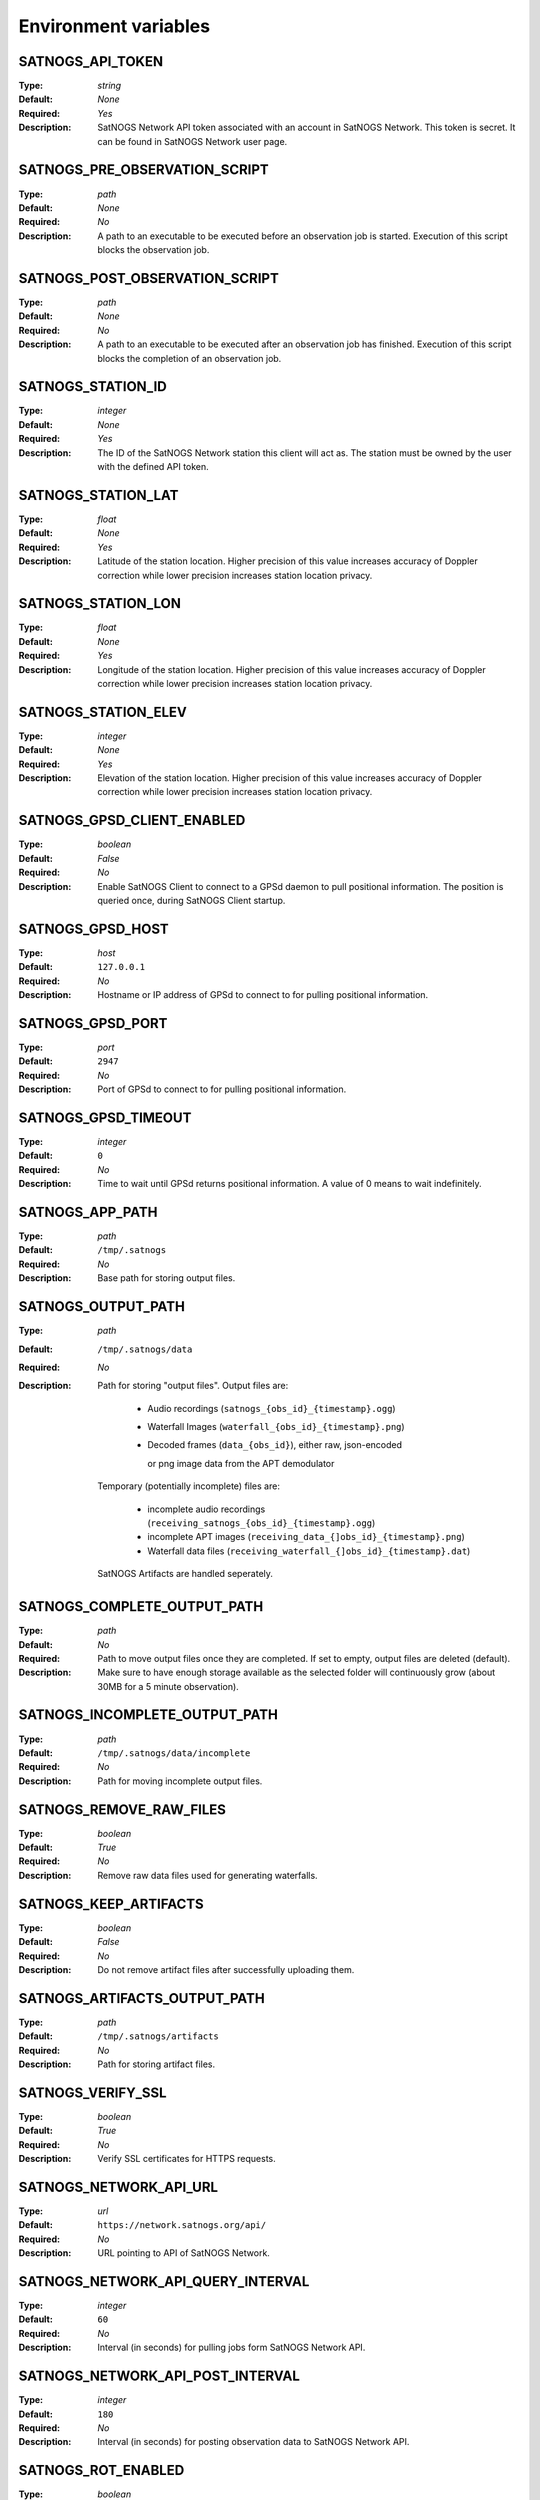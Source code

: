 ..
   This is a generated file; DO NOT EDIT!

   Please edit 'config/menu.json' to modify the list of variables and run
   './contrib/refresh-docs.sh' to regenerate this file

Environment variables
^^^^^^^^^^^^^^^^^^^^^

SATNOGS_API_TOKEN
~~~~~~~~~~~~~~~~~

:Type: *string*
:Default: *None*
:Required: *Yes*
:Description:
   SatNOGS Network API token associated with an account in SatNOGS Network.
   This token is secret.
   It can be found in SatNOGS Network user page.


SATNOGS_PRE_OBSERVATION_SCRIPT
~~~~~~~~~~~~~~~~~~~~~~~~~~~~~~

:Type: *path*
:Default: *None*
:Required: *No*
:Description:
   A path to an executable to be executed before an observation job is started.
   Execution of this script blocks the observation job.


SATNOGS_POST_OBSERVATION_SCRIPT
~~~~~~~~~~~~~~~~~~~~~~~~~~~~~~~

:Type: *path*
:Default: *None*
:Required: *No*
:Description:
   A path to an executable to be executed after an observation job has finished.
   Execution of this script blocks the completion of an observation job.


SATNOGS_STATION_ID
~~~~~~~~~~~~~~~~~~

:Type: *integer*
:Default: *None*
:Required: *Yes*
:Description:
   The ID of the SatNOGS Network station this client will act as.
   The station must be owned by the user with the defined API token.


SATNOGS_STATION_LAT
~~~~~~~~~~~~~~~~~~~

:Type: *float*
:Default: *None*
:Required: *Yes*
:Description:
   Latitude of the station location.
   Higher precision of this value increases accuracy of Doppler correction while lower precision increases station location privacy.


SATNOGS_STATION_LON
~~~~~~~~~~~~~~~~~~~

:Type: *float*
:Default: *None*
:Required: *Yes*
:Description:
   Longitude of the station location.
   Higher precision of this value increases accuracy of Doppler correction while lower precision increases station location privacy.


SATNOGS_STATION_ELEV
~~~~~~~~~~~~~~~~~~~~

:Type: *integer*
:Default: *None*
:Required: *Yes*
:Description:
   Elevation of the station location.
   Higher precision of this value increases accuracy of Doppler correction while lower precision increases station location privacy.


SATNOGS_GPSD_CLIENT_ENABLED
~~~~~~~~~~~~~~~~~~~~~~~~~~~

:Type: *boolean*
:Default: *False*
:Required: *No*
:Description:
   Enable SatNOGS Client to connect to a GPSd daemon to pull positional information.
   The position is queried once, during SatNOGS Client startup.


SATNOGS_GPSD_HOST
~~~~~~~~~~~~~~~~~

:Type: *host*
:Default: ``127.0.0.1``
:Required: *No*
:Description:
   Hostname or IP address of GPSd to connect to for pulling positional information.


SATNOGS_GPSD_PORT
~~~~~~~~~~~~~~~~~

:Type: *port*
:Default: ``2947``
:Required: *No*
:Description:
   Port of GPSd to connect to for pulling positional information.


SATNOGS_GPSD_TIMEOUT
~~~~~~~~~~~~~~~~~~~~

:Type: *integer*
:Default: ``0``
:Required: *No*
:Description:
   Time to wait until GPSd returns positional information.
   A value of 0 means to wait indefinitely.


SATNOGS_APP_PATH
~~~~~~~~~~~~~~~~

:Type: *path*
:Default: ``/tmp/.satnogs``
:Required: *No*
:Description:
   Base path for storing output files.


SATNOGS_OUTPUT_PATH
~~~~~~~~~~~~~~~~~~~

:Type: *path*
:Default: ``/tmp/.satnogs/data``
:Required: *No*
:Description:
   Path for storing "output files". Output files are:

     * Audio recordings (``satnogs_{obs_id}_{timestamp}.ogg``)
     * Waterfall Images (``waterfall_{obs_id}_{timestamp}.png``)
     * Decoded frames (``data_{obs_id}``), either raw, json-encoded

       or png image data from the APT demodulator

   Temporary (potentially incomplete) files are:

     * incomplete audio recordings (``receiving_satnogs_{obs_id}_{timestamp}.ogg``)
     * incomplete APT images (``receiving_data_{]obs_id}_{timestamp}.png``)
     * Waterfall data files (``receiving_waterfall_{]obs_id}_{timestamp}.dat``)

   SatNOGS Artifacts are handled seperately.


SATNOGS_COMPLETE_OUTPUT_PATH
~~~~~~~~~~~~~~~~~~~~~~~~~~~~

:Type: *path*
:Default:
:Required: *No*
:Description:
   Path to move output files once they are completed.
   If set to empty, output files are deleted (default).
   Make sure to have enough storage available as the selected folder will
   continuously grow (about 30MB for a 5 minute observation).


SATNOGS_INCOMPLETE_OUTPUT_PATH
~~~~~~~~~~~~~~~~~~~~~~~~~~~~~~

:Type: *path*
:Default: ``/tmp/.satnogs/data/incomplete``
:Required: *No*
:Description:
   Path for moving incomplete output files.


SATNOGS_REMOVE_RAW_FILES
~~~~~~~~~~~~~~~~~~~~~~~~

:Type: *boolean*
:Default: *True*
:Required: *No*
:Description:
   Remove raw data files used for generating waterfalls.


SATNOGS_KEEP_ARTIFACTS
~~~~~~~~~~~~~~~~~~~~~~

:Type: *boolean*
:Default: *False*
:Required: *No*
:Description:
   Do not remove artifact files after successfully uploading them.


SATNOGS_ARTIFACTS_OUTPUT_PATH
~~~~~~~~~~~~~~~~~~~~~~~~~~~~~

:Type: *path*
:Default: ``/tmp/.satnogs/artifacts``
:Required: *No*
:Description:
   Path for storing artifact files.


SATNOGS_VERIFY_SSL
~~~~~~~~~~~~~~~~~~

:Type: *boolean*
:Default: *True*
:Required: *No*
:Description:
   Verify SSL certificates for HTTPS requests.


SATNOGS_NETWORK_API_URL
~~~~~~~~~~~~~~~~~~~~~~~

:Type: *url*
:Default: ``https://network.satnogs.org/api/``
:Required: *No*
:Description:
   URL pointing to API of SatNOGS Network.


SATNOGS_NETWORK_API_QUERY_INTERVAL
~~~~~~~~~~~~~~~~~~~~~~~~~~~~~~~~~~

:Type: *integer*
:Default: ``60``
:Required: *No*
:Description:
   Interval (in seconds) for pulling jobs form SatNOGS Network API.


SATNOGS_NETWORK_API_POST_INTERVAL
~~~~~~~~~~~~~~~~~~~~~~~~~~~~~~~~~

:Type: *integer*
:Default: ``180``
:Required: *No*
:Description:
   Interval (in seconds) for posting observation data to SatNOGS Network API.


SATNOGS_ROT_ENABLED
~~~~~~~~~~~~~~~~~~~

:Type: *boolean*
:Default: *True*
:Required: *No*
:Description:
   Enable SatNOGS Client to connect to an antenna rotator using the Hamlib library.


SATNOGS_ROT_MODEL
~~~~~~~~~~~~~~~~~

:Type: *string*
:Default: ``ROT_MODEL_DUMMY``
:Required: *No*
:Description:
   Rotator model to control.
   This value must be the model string of a Hamlib rotator.


SATNOGS_ROT_BAUD
~~~~~~~~~~~~~~~~

:Type: *integer*
:Default: ``19200``
:Required: *No*
:Description:
   Hamlib rotator serial interface baud rate.


SATNOGS_ROT_PORT
~~~~~~~~~~~~~~~~

:Type: *path*
:Default: ``/dev/ttyUSB0``
:Required: *No*
:Description:
   Path to Hamlib rotator serial port device.
   The device must be accessible to the user which SatNOGS Client is running.


SATNOGS_ROT_THRESHOLD
~~~~~~~~~~~~~~~~~~~~~

:Type: *integer*
:Default: ``4``
:Required: *No*
:Description:
   Azimuth/elevation threshold for moving the rotator.
   Position changes below this threshold will not cause the rotator to move.


SATNOGS_ROT_FLIP
~~~~~~~~~~~~~~~~

:Type: *boolean*
:Default: *False*
:Required: *No*
:Description:
   Enable rotator flipping during high elevation passes.


SATNOGS_ROT_FLIP_ANGLE
~~~~~~~~~~~~~~~~~~~~~~

:Type: *integer*
:Default: ``75``
:Required: *No*
:Description:
   Elevation angle above which the rotator will flip.


SATNOGS_RIG_IP
~~~~~~~~~~~~~~

:Type: *host*
:Default: ``127.0.0.1``
:Required: *No*
:Description:
   Hostname or IP address of Hamlib rotctld.


SATNOGS_RIG_PORT
~~~~~~~~~~~~~~~~

:Type: *integer*
:Default: ``4532``
:Required: *No*
:Description:
   Hamlib rigctld TCP port.


SATNOGS_SOAPY_RX_DEVICE
~~~~~~~~~~~~~~~~~~~~~~~

:Type: *string*
:Default: *None*
:Required: *Yes*
:Description:
   SoapySDR device driver to use for RX.
   This setting must be defined in the form ``driver=<name>`` where ``<name>`` is the name of the SoapySDR device driver to use.

   It also allows setting different devices for specific frequency ranges.

   The format for multiple devices is a space delimited list of frequency range -- device pairs:

   ``<min. freq.>-<max. freq>:driver=<name> <min. freq.>-<max. freq.>:driver=<name> ...``

   Where frequencies are in MHz and ``<name>`` is the name of the SoapySDR device driver to use for the specified frequency
   range.

   Example: two RTL-SDR receivers: one for VHF (135..148 MHz), another for UHF (430..470 MHz).

   ``135-148:driver=rtlsdr,serial=1 430-470:driver=rtlsdr,serial=2``


SATNOGS_RX_SAMP_RATE
~~~~~~~~~~~~~~~~~~~~

:Type: *integer*
:Default: *None*
:Required: *Yes*
:Description:
   SoapySDR device sample rate.
   Valid sample rates for attached devices can be queried using ``SoapySDRUtil --probe``.


SATNOGS_RX_BANDWIDTH
~~~~~~~~~~~~~~~~~~~~

:Type: *integer*
:Default: *Flowgraph-defined*
:Required: *No*
:Description:
   SoapySDR device RF bandwidth.
   This setting configures the RF filter on devices that support it.


SATNOGS_DOPPLER_CORR_PER_SEC
~~~~~~~~~~~~~~~~~~~~~~~~~~~~

:Type: *integer*
:Default: *Flowgraph-defined*
:Required: *No*
:Description:
   Number of Doppler corrections per second requested by SatNOGS Radio.


SATNOGS_LO_OFFSET
~~~~~~~~~~~~~~~~~

:Type: *integer*
:Default: *Flowgraph-defined*
:Required: *No*
:Description:
   SoapySDR device local oscillator offset to apply.
   This setting is used to shift the carrier away from the DC spike.


SATNOGS_PPM_ERROR
~~~~~~~~~~~~~~~~~

:Type: *float*
:Default: *Flowgraph-defined*
:Required: *No*
:Description:
   SoapySDR device oscillator frequency error correction to apply.
   This setting is defined in parts per million.


SATNOGS_GAIN_MODE
~~~~~~~~~~~~~~~~~

:Type: *string*
:Default: ``Overall``
:Required: *No*
:Description:
   SoapySDR device gain mode.
   Valid values are: ``Overall``, ``Specific``, ``Settings Field``.


SATNOGS_RF_GAIN
~~~~~~~~~~~~~~~

:Type: *float*
:Default: *Flowgraph-defined*
:Required: *No*
:Description:
   SoapySDR device overall gain, in dB.
   Device drivers set individual, device specific gains to approximate linearity on the overall gain.


SATNOGS_ANTENNA
~~~~~~~~~~~~~~~

:Type: *string*
:Default: *None*
:Required: *Yes*
:Description:
   SoapySDR device antenna to use for RX.
   Valid antennas for attached devices can be queried using ``SoapySDRUtil --probe``.


SATNOGS_DEV_ARGS
~~~~~~~~~~~~~~~~

:Type: *string*
:Default: *Flowgraph-defined*
:Required: *No*
:Description:
   SoapySDR device arguments.
   Valid device arguments for attached devices can be queried using ``SoapySDRUtil --probe``.


SATNOGS_STREAM_ARGS
~~~~~~~~~~~~~~~~~~~

:Type: *string*
:Default: *Flowgraph-defined*
:Required: *No*
:Description:
   SoapySDR stream arguments.
   Valid stream arguments for attached devices can be queried using ``SoapySDRUtil --probe``.


SATNOGS_TUNE_ARGS
~~~~~~~~~~~~~~~~~

:Type: *string*
:Default: *Flowgraph-defined*
:Required: *No*
:Description:
   SoapySDR channel tune arguments.


SATNOGS_OTHER_SETTINGS
~~~~~~~~~~~~~~~~~~~~~~

:Type: *string*
:Default: *Flowgraph-defined*
:Required: *No*
:Description:
   SoapySDR channel other settings.


SATNOGS_DC_REMOVAL
~~~~~~~~~~~~~~~~~~

:Type: *boolean*
:Default: *Flowgraph-defined*
:Required: *No*
:Description:
   SoapySDR device automatic DC offset suppression.


SATNOGS_BB_FREQ
~~~~~~~~~~~~~~~

:Type: *string*
:Default: *Flowgraph-defined*
:Required: *No*
:Description:
   SoapySDR device baseband CORDIC frequency for devices that support it.


ENABLE_IQ_DUMP
~~~~~~~~~~~~~~

:Type: *boolean*
:Default: *False*
:Required: *No*
:Description:
   Create I/Q data dumps for every observation.
   Use this feature with caution.
   Enabling this setting will store large amount of data on the filesystem.


IQ_DUMP_FILENAME
~~~~~~~~~~~~~~~~

:Type: *path*
:Default: *None*
:Required: *No*
:Description:
   Path to file for storing I/Q data dumps.


DISABLE_DECODED_DATA
~~~~~~~~~~~~~~~~~~~~

:Type: *boolean*
:Default: *False*
:Required: *No*
:Description:
   Disable output of decoded data.


UDP_DUMP_HOST
~~~~~~~~~~~~~

:Type: *host*
:Default: *Flowgraph-defined*
:Required: *No*
:Description:
   IP destination of UDP data with Doppler corrected I/Q.


UDP_DUMP_PORT
~~~~~~~~~~~~~

:Type: *port*
:Default: ``57356``
:Required: *No*
:Description:
   Port for UDP data with Doppler corrected I/Q.


SATNOGS_UPLOAD_AUDIO_FILES
~~~~~~~~~~~~~~~~~~~~~~~~~~

:Type: *boolean*
:Default: *True*
:Required: *No*
:Description:
   Enable/Disable uploading audio files to SatNOGS network.


SATNOGS_UPLOAD_WATERFALL_FILES
~~~~~~~~~~~~~~~~~~~~~~~~~~~~~~

:Type: *boolean*
:Default: *True*
:Required: *No*
:Description:
   Enable/Disable uploading waterfalls to SatNOGS network.


SATNOGS_WATERFALL_AUTORANGE
~~~~~~~~~~~~~~~~~~~~~~~~~~~

:Type: *boolean*
:Default: *True*
:Required: *No*
:Description:
   Automatically set power level range of waterfall images.


SATNOGS_WATERFALL_MIN_VALUE
~~~~~~~~~~~~~~~~~~~~~~~~~~~

:Type: *integer*
:Default: ``-100``
:Required: *No*
:Description:
   Minimum power level of waterfall images.


SATNOGS_WATERFALL_MAX_VALUE
~~~~~~~~~~~~~~~~~~~~~~~~~~~

:Type: *integer*
:Default: ``-50``
:Required: *No*
:Description:
   Maximum power level of waterfall images.


SATNOGS_ARTIFACTS_ENABLED
~~~~~~~~~~~~~~~~~~~~~~~~~

:Type: *boolean*
:Default: *False*
:Required: *No*
:Description:
   Enable generation and uploading of HDF5 artifacts files to SatNOGS DB.


SATNOGS_ARTIFACTS_API_URL
~~~~~~~~~~~~~~~~~~~~~~~~~

:Type: *url*
:Default: ``https://db.satnogs.org/api/``
:Required: *No*
:Description:
   URL pointing to API of SatNOGS DB for uploading artifacts.


SATNOGS_ARTIFACTS_API_POST_INTERVAL
~~~~~~~~~~~~~~~~~~~~~~~~~~~~~~~~~~~

:Type: *integer*
:Default: ``180``
:Required: *No*
:Description:
   Interval (in seconds) for posting artifacts to SatNOGS DB.


SATNOGS_ARTIFACTS_API_TOKEN
~~~~~~~~~~~~~~~~~~~~~~~~~~~

:Type: *string*
:Default: *None*
:Required: *No*
:Description:
   SatNOGS DB API token associated with an account in SatNOGS DB.
   This token is secret.
   It is used to upload artifacts to SatNOGS DB.
   It can be found in SatNOGS DB user page.


SATNOGS_LOG_LEVEL
~~~~~~~~~~~~~~~~~

:Type: *string*
:Default: ``WARNING``
:Required: *No*
:Description:
   SatNOGS Client logging level.
   Valid values are:

     * ``CRITICAL``
     * ``ERROR``
     * ``WARNING``
     * ``INFO``
     * ``DEBUG``


SATNOGS_SCHEDULER_LOG_LEVEL
~~~~~~~~~~~~~~~~~~~~~~~~~~~

:Type: *string*
:Default: ``WARNING``
:Required: *No*
:Description:
   SatNOGS Client scheduler logging level.
   Valid values are:

     * ``CRITICAL``
     * ``ERROR``
     * ``WARNING``
     * ``INFO``
     * ``DEBUG``


SENTRY_DSN
~~~~~~~~~~

:Type: *string*
:Default: ``d50342fb75aa8f3945e2f846b77a0cdb7c7d2275``
:Required: *No*
:Description:
   Sentry Data Source Name used for sending events to application monitoring and error tracking server.


SENTRY_ENABLED
~~~~~~~~~~~~~~

:Type: *boolean*
:Default: *False*
:Required: *No*
:Description:
   Enable sending events to Sentry application monitoring and error tracking server.
